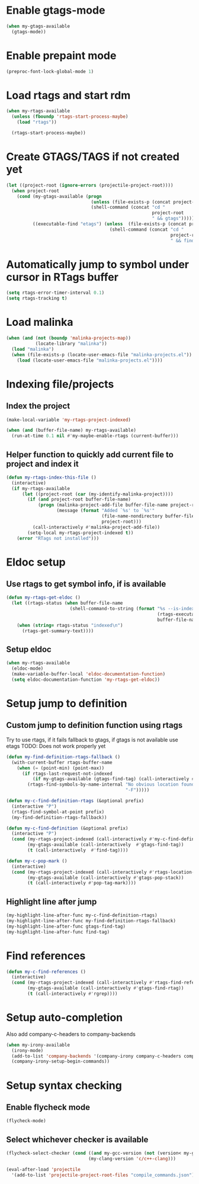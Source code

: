 * Enable gtags-mode
  #+begin_src emacs-lisp
    (when my-gtags-available
      (gtags-mode))
  #+end_src


* Enable prepaint mode
  #+begin_src emacs-lisp
    (preproc-font-lock-global-mode 1)
  #+end_src


* Load rtags and start rdm
  #+begin_src emacs-lisp
    (when my-rtags-available
      (unless (fboundp 'rtags-start-process-maybe)
        (load "rtags"))
    
      (rtags-start-process-maybe))
  #+end_src


* Create GTAGS/TAGS if not created yet
  #+begin_src emacs-lisp
    (let ((project-root (ignore-errors (projectile-project-root))))
      (when project-root
        (cond (my-gtags-available (progn
                                    (unless (file-exists-p (concat project-root "GTAGS"))
                                    (shell-command (concat "cd "
                                                           project-root
                                                           " && gtags")))))
              ((executable-find "etags") (unless  (file-exists-p (concat project-root "TAGS"))
                                           (shell-command (concat "cd "
                                                                  project-root
                                                                  " && find . -name \"*.[ch]\" -print | xargs etags -a ")))))))
  #+end_src


* Automatically jump to symbol under cursor in *RTags* buffer
  #+begin_src emacs-lisp
    (setq rtags-error-timer-interval 0.1)
    (setq rtags-tracking t)
  #+end_src


* Load malinka
  #+begin_src emacs-lisp
    (when (and (not (boundp 'malinka-projects-map))
               (locate-library "malinka"))
      (load "malinka")
      (when (file-exists-p (locate-user-emacs-file "malinka-projects.el"))
        (load (locate-user-emacs-file "malinka-projects.el"))))
  #+end_src


* Indexing file/projects
** Index the project
  #+begin_src emacs-lisp
    (make-local-variable 'my-rtags-project-indexed)

    (when (and (buffer-file-name) my-rtags-available)
      (run-at-time 0.1 nil #'my-maybe-enable-rtags (current-buffer)))
  #+end_src

** Helper function to quickly add current file to project and index it
   #+begin_src emacs-lisp
     (defun my-rtags-index-this-file ()
       (interactive)
       (if my-rtags-available
           (let ((project-root (car (my-identify-malinka-project))))
             (if (and project-root buffer-file-name)
                 (progn (malinka-project-add-file buffer-file-name project-root)
                        (message (format "Added `%s' to `%s'" 
                                         (file-name-nondirectory buffer-file-name)
                                         project-root)))
               (call-interactively #'malinka-project-add-file))
             (setq-local my-rtags-project-indexed t))
         (error "RTags not installed")))
   #+end_src


* Eldoc setup
** Use rtags to get symbol info, if is available
   #+begin_src emacs-lisp
     (defun my-rtags-get-eldoc ()
       (let ((rtags-status (when buffer-file-name
                             (shell-command-to-string (format "%s --is-indexed %s"
                                                              (rtags-executable-find "rc")
                                                              buffer-file-name)))))
         (when (string= rtags-status "indexed\n")
           (rtags-get-summary-text))))
   #+end_src

** Setup eldoc
  #+begin_src emacs-lisp
    (when my-rtags-available
      (eldoc-mode)
      (make-variable-buffer-local 'eldoc-documentation-function)
      (setq eldoc-documentation-function 'my-rtags-get-eldoc))
  #+end_src


* Setup jump to definition
** Custom jump to definition function using rtags
  Try to use rtags, if it fails fallback to gtags, if gtags is not available use
  etags TODO: Does not work properly yet
  #+begin_src emacs-lisp
    (defun my-find-definition-rtags-fallback ()
      (with-current-buffer rtags-buffer-name
        (when (= (point-min) (point-max))
          (if rtags-last-request-not-indexed
              (if my-gtags-available (gtags-find-tag) (call-interactively #'find-tag))
            (rtags-find-symbols-by-name-internal "No obvious location found for jump, find symbol"
                                                 "-F")))))
    
    (defun my-c-find-definition-rtags (&optional prefix)
      (interactive "P")
      (rtags-find-symbol-at-point prefix)
      (my-find-definition-rtags-fallback))
    
    (defun my-c-find-definition (&optional prefix)
      (interactive "P")
      (cond (my-rtags-project-indexed (call-interactively #'my-c-find-definition-rtags))
            (my-gtags-available (call-interactively  #'gtags-find-tag))
            (t (call-interactively  #'find-tag))))
    
    (defun my-c-pop-mark ()
      (interactive)
      (cond (my-rtags-project-indexed (call-interactively #'rtags-location-stack-back))
            (my-gtags-available (call-interactively #'gtags-pop-stack))
            (t (call-interactively #'pop-tag-mark))))
  #+end_src

** Highlight line after jump
   #+begin_src emacs-lisp
     (my-highlight-line-after-func my-c-find-definition-rtags)
     (my-highlight-line-after-func my-find-definition-rtags-fallback)
     (my-highlight-line-after-func gtags-find-tag)
     (my-highlight-line-after-func find-tag)
   #+end_src


* Find references
  #+begin_src emacs-lisp
    (defun my-c-find-references ()
      (interactive)
      (cond (my-rtags-project-indexed (call-interactively #'rtags-find-references))
            (my-gtags-available (call-interactively #'gtags-find-rtag))
            (t (call-interactively #'rgrep))))
  #+end_src


* Setup auto-completion
   Also add company-c-headers to company-backends
   #+begin_src emacs-lisp
     (when my-irony-available
       (irony-mode)
       (add-to-list 'company-backends '(company-irony company-c-headers company-keywords))
       (company-irony-setup-begin-commands))
   #+end_src


* Setup syntax checking
** Enable flycheck mode
  #+begin_src emacs-lisp
    (flycheck-mode)
  #+end_src

** Select whichever checker is available
   #+begin_src emacs-lisp
     (flycheck-select-checker (cond ((and my-gcc-version (not (version< my-gcc-version "4.8.1"))) 'c/c++-gcc)
                                    (my-clang-version 'c/c++-clang)))
   #+end_src

  #+begin_src emacs-lisp
    (eval-after-load 'projectile
      '(add-to-list 'projectile-project-root-files "compile_commands.json"))
  #+end_src
